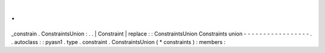 .
.
_constrain
.
ConstraintsUnion
:
.
.
|
Constraint
|
replace
:
:
ConstraintsUnion
Constraints
union
-
-
-
-
-
-
-
-
-
-
-
-
-
-
-
-
-
.
.
autoclass
:
:
pyasn1
.
type
.
constraint
.
ConstraintsUnion
(
*
constraints
)
:
members
:

